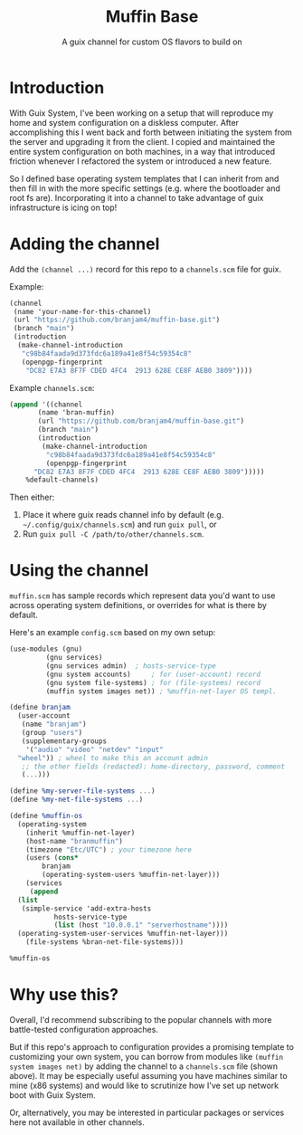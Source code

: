 #+title: Muffin Base
#+subtitle: A guix channel for custom OS flavors to build on

* Introduction
With Guix System, I've been working on a setup that will reproduce my
home and system configuration on a diskless computer. After
accomplishing this I went back and forth between initiating the system
from the server and upgrading it from the client. I copied and
maintained the entire system configuration on both machines, in a way
that introduced friction whenever I refactored the system or
introduced a new feature.

So I defined base operating system templates that I can inherit from
and then fill in with the more specific settings (e.g. where the
bootloader and root fs are). Incorporating it into a channel to take
advantage of guix infrastructure is icing on top!

* Adding the channel
Add the ~(channel ...)~ record for this repo to a ~channels.scm~ file
for guix.

Example:
#+begin_src scheme
  (channel
   (name 'your-name-for-this-channel)
   (url "https://github.com/branjam4/muffin-base.git")
   (branch "main")
   (introduction
    (make-channel-introduction
     "c98b84faada9d373fdc6a189a41e8f54c59354c8"
     (openpgp-fingerprint
      "DC82 E7A3 8F7F CDED 4FC4  2913 628E CE8F AEB0 3809"))))
#+end_src

Example =channels.scm=:
#+begin_src scheme
  (append '((channel
	     (name 'bran-muffin)
	     (url "https://github.com/branjam4/muffin-base.git")
	     (branch "main")
	     (introduction
	      (make-channel-introduction
	       "c98b84faada9d373fdc6a189a41e8f54c59354c8"
	       (openpgp-fingerprint
		"DC82 E7A3 8F7F CDED 4FC4  2913 628E CE8F AEB0 3809")))))
	  %default-channels)
#+end_src

Then either:
1. Place it where guix reads channel info by default
   (e.g. =~/.config/guix/channels.scm=) and run ~guix pull~, or
2. Run ~guix pull -C /path/to/other/channels.scm~.

* Using the channel
=muffin.scm= has sample records which represent data you'd want to use
across operating system definitions, or overrides for what is there by
default.

Here's an example =config.scm= based on my own setup:
#+begin_src scheme
  (use-modules (gnu)
	       (gnu services)
	       (gnu services admin)	 ; hosts-service-type
	       (gnu system accounts)	 ; for (user-account) record
	       (gnu system file-systems) ; for (file-systems) record
	       (muffin system images net)) ; %muffin-net-layer OS templ.

  (define branjam
    (user-account
     (name "branjam")
     (group "users")
     (supplementary-groups
      '("audio" "video" "netdev" "input"
	"wheel")) ; wheel to make this an account admin
     ;; the other fields (redacted): home-directory, password, comment
     (...)))

  (define %my-server-file-systems ...)
  (define %my-net-file-systems ...)

  (define %muffin-os
    (operating-system
      (inherit %muffin-net-layer)
      (host-name "branmuffin")
      (timezone "Etc/UTC") ; your timezone here
      (users (cons*
	      branjam
	      (operating-system-users %muffin-net-layer)))
      (services
       (append
	(list
	 (simple-service 'add-extra-hosts
			 hosts-service-type
			 (list (host "10.0.0.1" "serverhostname"))))
	(operating-system-user-services %muffin-net-layer)))
      (file-systems %bran-net-file-systems)))

  %muffin-os
#+end_src

* Why use this?
Overall, I'd recommend subscribing to the popular channels with more
battle-tested configuration approaches.

But if this repo's approach to configuration provides a promising
template to customizing your own system, you can borrow from modules
like ~(muffin system images net)~ by adding the channel to a
=channels.scm= file (shown above). It may be especially useful
assuming you have machines similar to mine (x86 systems) and would
like to scrutinize how I've set up network boot with Guix System.

Or, alternatively, you may be interested in particular packages or
services here not available in other channels.
